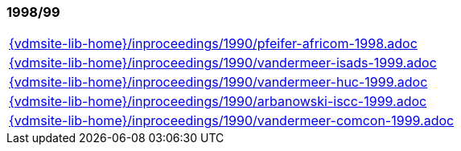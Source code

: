 //
// ============LICENSE_START=======================================================
//  Copyright (C) 2018 Sven van der Meer. All rights reserved.
// ================================================================================
// This file is licensed under the CREATIVE COMMONS ATTRIBUTION 4.0 INTERNATIONAL LICENSE
// Full license text at https://creativecommons.org/licenses/by/4.0/legalcode
// 
// SPDX-License-Identifier: CC-BY-4.0
// ============LICENSE_END=========================================================
//
// @author Sven van der Meer (vdmeer.sven@mykolab.com)
//

=== 1998/99
[cols="a", grid=rows, frame=none, %autowidth.stretch]
|===
|include::{vdmsite-lib-home}/inproceedings/1990/pfeifer-africom-1998.adoc[]
|include::{vdmsite-lib-home}/inproceedings/1990/vandermeer-isads-1999.adoc[]
|include::{vdmsite-lib-home}/inproceedings/1990/vandermeer-huc-1999.adoc[]
|include::{vdmsite-lib-home}/inproceedings/1990/arbanowski-iscc-1999.adoc[]
|include::{vdmsite-lib-home}/inproceedings/1990/vandermeer-comcon-1999.adoc[]
|===


